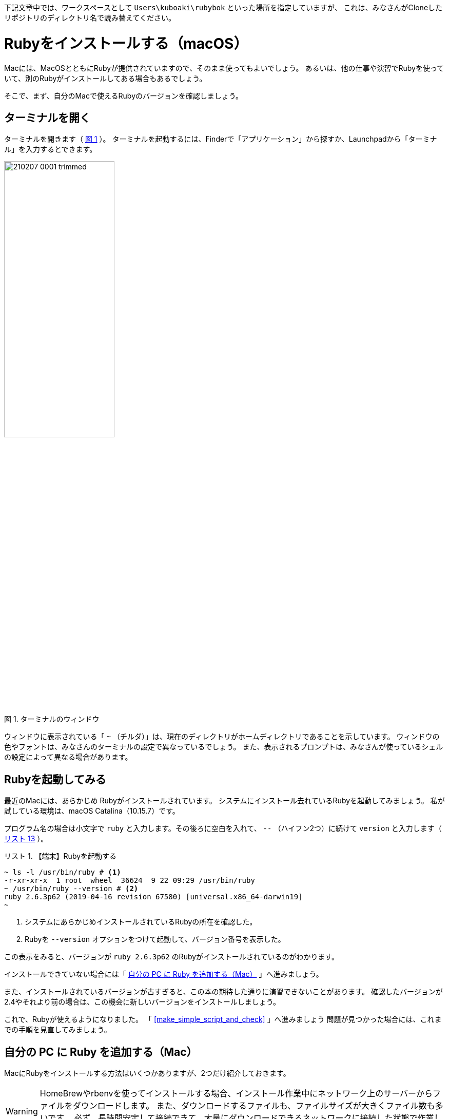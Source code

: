 :linkcss:
:stylesdir: css
:stylesheet: mystyle.css
:twoinches: width='360'
:full-width: width='100%'
:three-quarters-width: width='75%'
:two-thirds-width: width='66%'
:half-width: width='50%'
:half-size:
:one-thirds-width: width='33%'
:one-quarters-width: width='25%'
:thumbnail: width='60'
:imagesdir: images
:sourcesdir: codes
:icons: font
:hide-uri-scheme!:
:figure-caption: 図
:example-caption: リスト
:table-caption: 表
:appendix-caption: 付録
:xrefstyle: short
:section-refsig:
:chapter-refsig:

[[IMPORTANT]]
--
下記文章中では、ワークスペースとして `Users\kuboaki\rubybok` といった場所を指定していますが、
これは、みなさんがCloneしたリポジトリのディレクトリ名で読み替えてください。
--

= Rubyをインストールする（macOS）

Macには、MacOSとともにRubyが提供されていますので、そのまま使ってもよいでしょう。
あるいは、他の仕事や演習でRubyを使っていて、別のRubyがインストールしてある場合もあるでしょう。

そこで、まず、自分のMacで使えるRubyのバージョンを確認しましょう。

== ターミナルを開く

ターミナルを開きます（ <<terminal_prompt_00>> ）。
ターミナルを起動するには、Finderで「アプリケーション」から探すか、Launchpadから「ターミナル」を入力するとできます。

[[terminal_prompt_00]]
.ターミナルのウィンドウ
image::210207-0001_trimmed.jpg[{half-width}]

ウィンドウに表示されている「 `~` （チルダ）」は、現在のディレクトリがホームディレクトリであることを示しています。
ウィンドウの色やフォントは、みなさんのターミナルの設定で異なっているでしょう。
また、表示されるプロンプトは、みなさんが使っているシェルの設定によって異なる場合があります。

== Rubyを起動してみる

最近のMacには、あらかじめ Rubyがインストールされています。
システムにインストール去れているRubyを起動してみましょう。
私が試している環境は、macOS Catalina（10.15.7）です。

プログラム名の場合は小文字で `ruby` と入力します。その後ろに空白を入れて、 `--` （ハイフン2つ）に続けて `version` と入力します（ <<start_ruby_mac_03>> ）。


[[start_run_mac_01]]
.【端末】Rubyを起動する
[example]
--
[source,console]
----
~ ls -l /usr/bin/ruby # <1>
-r-xr-xr-x  1 root  wheel  36624  9 22 09:29 /usr/bin/ruby
~ /usr/bin/ruby --version # <2>
ruby 2.6.3p62 (2019-04-16 revision 67580) [universal.x86_64-darwin19]
~ 
----
<1>  システムにあらかじめインストールされているRubyの所在を確認した。
<2>  Rubyを `--version` オプションをつけて起動して、バージョン番号を表示した。
--

この表示をみると、バージョンが `ruby 2.6.3p62` のRubyがインストールされているのがわかります。

インストールできていない場合には「 <<install_ruby_on_mac>> 」へ進みましょう。

また、インストールされているバージョンが古すぎると、この本の期待した通りに演習できないことがあります。
確認したバージョンが2.4やそれより前の場合は、この機会に新しいバージョンをインストールしましょう。


これで、Rubyが使えるようになりました。
「 <<make_simple_script_and_check>> 」へ進みましょう
問題が見つかった場合には、これまでの手順を見直してみましょう。


[[install_ruby_on_mac]]
== 自分の PC に Ruby を追加する（Mac）

MacにRubyをインストールする方法はいくつかありますが、2つだけ紹介しておきます。

[WARNING]
--
HomeBrewやrbenvを使ってインストールする場合、インストール作業中にネットワーク上のサーバーからファイルをダウンロードします。
また、ダウンロードするファイルも、ファイルサイズが大きくファイル数も多いです。
必ず、長時間安定して接続できて、大量にダウンロードできるネットワークに接続した状態で作業しましょう。
--


=== Homebrewを使って追加する方法

Homebrewは、パッケージの導入や保守をするパッケージマネージャと呼ばれるツールの一種です。
Rubyだけではなく、多くのパッケージを提供しています。

プロジェクトやディレクトリによらず、同じバージョンのRubyを使いたい人は、HomeBrewの提供するRubyのパッケージを使うとよいでしょう。
そうではなく、プロジェクトやディレクトリによって異なるバージョンを切り替えて使いたい場合は、<<rbenv_01>> を参照してください。

HomeBrewを導入するには、HomeBrewのWebサイトを訪問して、トップページの指示に従います。

HomeBrewのWebサイト:: `https://brew.sh/index_ja`

[TIP]
--
HomeBrewを使うには「Command Line Tools for Xcode」が必要です。
最近のHomeBrewには、「Command Line Tools for Xcode」を導入するスクリプトが含まれているようですが、もしコンパイラのインストールで躓くようなら、個別にインストールしておくとHomeBrewのインストールがスムーズに進むでしょう。
--


HomeBrewが導入できたら、Rubyのパッケージをインストールします（ <<brew_install_ruby_01>> ）。

[[brew_install_ruby_01]]
.【端末】HomeBrewでRubyをインストールする
[example]
--
[source,console]
----
~ brew install ruby
----
--

特定のバージョンを指定してインストールする方法もあります（ <<brew_install_ruby_02>> ）。

[[brew_install_ruby_02]]
.【端末】HomeBrewでバージョンを指定してRubyをインストールする（2.7を指定した例）
[example]
--
[source,console]
----
~ brew install ruby@2.7
----
--

[[rbenv_01]]
=== rbenvを使って追加する方法

Rubyの複数のバージョンを、プロジェクトや作業用のディレクトリごとに切り替えて使いたいときは、 ((rbenv)) （ `https://github.com/rbenv/rbenv` ）を使います。

この方法では、HomeBrewを使いますが、HomeBrewのRubyパッケージはインストールしません。
代わりに、rbenv パッケージと ruby-build パッケージをインストールして、複数のRubyを切り替えて使えるしくみを用意します。

まず。rbenv と ruby-build をインストールします（ <<rbenv_install_ruby_01>> ）。

[[rbenv_install_ruby_01]]
.【端末】HomeBrewを使って  `rbenv` と `ruby-build` をインストールする
[example]
--
[source,console]
----
~ brew install rbenv ruby-install # <1>
----
<1> `brew` コマンドは、インストールしたい複数のパッケージを列挙すれば、まとめてインストールできる。
--

次に、rbenv を使うための初期処理を、ターミナルを起動するとき読み込まれるシェルスクリプトに追加します。
あらかじめ、自分がターミナルで使っているシェルを確認しておきます（ <<check_termial_shell>> ）。

[[check_termial_shell]]
.【端末】ターミナル起動時に読み込まれるシェルの種類を調べる
[example]
--
[source,console]
----
~ dscl . -read /Users/$USER UserShell
UserShell: /usr/local/bin/zsh # <1>
----
<1> `zsh` を使っている場合の例
--

自分が使っているシェルに応じて、ターミナル起動時に読み込まれるシェルスクリプトを編集します。
編集にはテキストエディターを使います。

bashの場合は、 `~/.bashrc` に初期処理を追記します（ <<rbenv_install_ruby_02>> ）。

[[rbenv_install_ruby_02]]
.【BASH】 `~/.bashrc` の末尾に追記する
[example]
--
[source,shell]
----
PATH="$HOME/.rbenv/bin:$PATH"
if which rbenv > /dev/null; then eval "$(rbenv init -)"; fi
----
--

zshの場合は、`~/.zshenv` と `~/.zshrc` に初期処理を追記します（ <<rbenv_install_ruby_03>> 、 <<rbenv_install_ruby_04>> ）。
`~/.zshenv` がないときは、新しく作成します。

[[rbenv_install_ruby_03]]
.【ZSH】 `~/.zshenv` の末尾に環境変数を追記する
[example]
--
[source,shell]
----
export PATH="$HOME/.rbenv/bin:$HOME/.rbenv/shims:$PATH"
----
--

[[rbenv_install_ruby_04]]
.【ZSH】 `~/.zshrc` の末尾に追記する
[example]
--
[source,shell]
----
eval "$(rbenv init - zsh)"
----
--

bash、zsh ともに編集が済んだらターミナルを開き直します。
わかる人は source コマンドを使ってもかまいません。

利用可能な Rubyバージョンの一覧を表示してみましょう（ <<rbenv_install_ruby_05>> ）。

[[rbenv_install_ruby_05]]
.【端末】 利用可能なRubyバージョンの一覧を調べる
[example]
--
[source,console]
----
~ rbenv install --list
2.5.8
2.6.6
2.7.2
3.0.0
（略）
----
--

ここから使いたいバージョンを選びます。
この本の演習では、2.5 以降であれば使えます。
調べた中から、比較的新しいバージョンを使うようにしましょう。

ここでは、 `2.7.2` をインストールしてみます（ <<rbenv_install_ruby_06>> ）。
少し時間がかかりますが、待ちましょう。

[[rbenv_install_ruby_06]]
.【端末】  `2.7.2` をインストールする
[example]
--
[source,console]
----
~ rbenv install 2.7.2
Downloading ruby-2.7.2.tar.bz2...
-> https://cache.ruby-lang.org/pub/ruby/2.7/ruby-2.7.2.tar.bz2
Installing ruby-2.7.2...
ruby-build: using readline from homebrew

（インストールが終わるまで待つ）

Installed ruby-2.7.2 to /Users/kuboaki/.rbenv/versions/2.7.2
----
--

インストールが終わったら、演習用に作成したディレクトリ（演習用のワークスペースと呼ぶことにしましたね）へ移動します（ <<cd_work_dir_01>>  ）。

[IMPORTANT]
--
rbenvを使うと、利用するディレクトリに応じて Rubyのバージョンを選択できるようになります。
rbenv を使ったRubyを使うときは、自分が使いたいディレクトリへ移動して、使用するバージョンを設定しましょう。
--

[[cd_work_dir_01]]
.【端末】演習用ワークスペースへ移動する
[example]
--
[source,console]
----
~ mkdir rubybook # <1>
~ cd rubybook # <2>
rubybook # <3>
----
<1> もしワークスペース用ディレクトリを作っていなかったら、作成する。
<2> 作成したワークスペース用ディレクトリへ移動した。
<3> この `rubybok` はプロンプト（入力促進記号）として表示しているディレクトリ名。
--

ワークスペースで使うRubyを `2.7.2` に設定します。
リスト中、行頭の `rubybook` はプロンプトとして表示している現在のディレクトリ名なのに注意してください（ <<rbenv_install_ruby_07>> ）。

[[rbenv_install_ruby_07]]
.【端末】ワークスペースのRubyを  `2.7.2` に設定する
[example]
--
[source,console]
----
rubybook rbenv local 2.7.2 # <1>
rubybook rbenv versions # <2>
  system
  2.7.1
* 2.7.2 (set by /Users/kuboaki/rubybook/.ruby-version) # <3>
  3.0.0
----
<1> `local` コマンドで、現在のディレクトリで使うRubyのバージョンを設定している。
<2> `versions` コマンドで rbenvでインストールしたRubyのバージョンを表示した。
<3> `*` がついているのが、現在のディレクトリが設定しているRubyのバージョン。
--


== インストールできたか確認する

Ruby を起動してみましょう。

ターミナルを開きます。 <<start_ruby_mac_03>> のように、Rubyコマンドにバージョン番号表示のオプションを指定して起動します。

[[start_ruby_mac_03]]
.【端末】Rubyを起動する（ホームディレクトリ）
[example]
--
[source,console]
----
~ ruby --version
ruby 2.6.3p62 (2019-04-16 revision 67580) [x86_64-darwin19]
----
--

この表示では、ホームディレクトリでは、バージョンが `2.6.4.p104` のRubyが使われていることががわかります。

では、ワークスペースの場合はどうでしょう（ <<start_ruby_mac_04>> ）。

[[start_ruby_mac_04]]
.【端末】Rubyを起動する（ワークスペース）
[example]
--
[source,console]
----
~ cd rubybook
rubybooy ruby --version
ruby 2.7.2p137 (2020-10-01 revision 5445e04352) [x86_64-darwin19]
----
--

この表示では、ワークスペースでは、バージョンが `2.7.2p137` のRubyが使われるていることがわかります。

もし、 <<start_ruby_mac_05>> のような表示になった場合には、Rubyのインストールで問題が起きているか、起動できない状態になっています。

[[start_ruby_mac_05]]
.【端末】Rubyが起動できなかったとき
[example]
--
[source,console]
----
~ ruby --version
zsh: command not found: ruby
----
--

この場合は、インストールのどこかに問題があった可能性があります。
インストールした手順を見直してみましょう。


